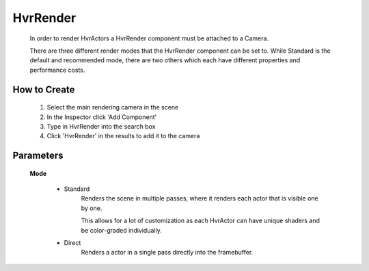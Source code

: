 HvrRender
===========

    In order to render HvrActors a HvrRender component must be attached to a Camera.

    There are three different render modes that the HvrRender component can be set to. While Standard is the default and recommended mode, there are two others which each have different properties and performance costs.

How to Create
-------------

    1. Select the main rendering camera in the scene
    2. In the Inspector click 'Add Component'
    3. Type in HvrRender into the search box
    4. Click 'HvrRender' in the results to add it to the camera


Parameters
---------------

  **Mode**

    - Standard
        Renders the scene in multiple passes, where it renders each actor that is visible one by one.

        This allows for a lot of customization as each HvrActor can have unique shaders and be color-graded individually.

    - Direct
        Renders a actor in a single pass directly into the framebuffer.
